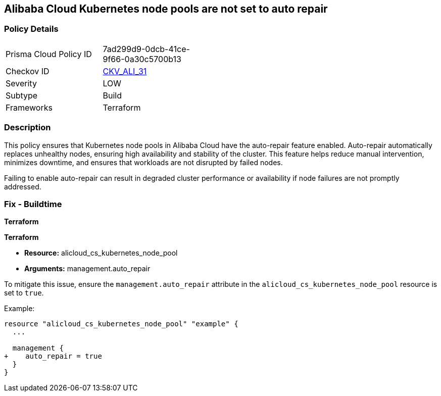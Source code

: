 == Alibaba Cloud Kubernetes node pools are not set to auto repair


=== Policy Details
[width=45%]
[cols="1,1"]
|=== 
|Prisma Cloud Policy ID 
| 7ad299d9-0dcb-41ce-9f66-0a30c5700b13

|Checkov ID 
| https://github.com/bridgecrewio/checkov/tree/master/checkov/terraform/checks/resource/alicloud/K8sNodePoolAutoRepair.py[CKV_ALI_31]

|Severity
|LOW

|Subtype
|Build

|Frameworks
|Terraform

|=== 



=== Description

This policy ensures that Kubernetes node pools in Alibaba Cloud have the auto-repair feature enabled. Auto-repair automatically replaces unhealthy nodes, ensuring high availability and stability of the cluster. This feature helps reduce manual intervention, minimizes downtime, and ensures that workloads are not disrupted by failed nodes.

Failing to enable auto-repair can result in degraded cluster performance or availability if node failures are not promptly addressed.

=== Fix - Buildtime


*Terraform* 

*Terraform*

* *Resource:* alicloud_cs_kubernetes_node_pool
* *Arguments:* management.auto_repair

To mitigate this issue, ensure the `management.auto_repair` attribute in the `alicloud_cs_kubernetes_node_pool` resource is set to `true`.

Example:

[source,go]
----
resource "alicloud_cs_kubernetes_node_pool" "example" {
  ...

  management {
+    auto_repair = true
  }
}
----
